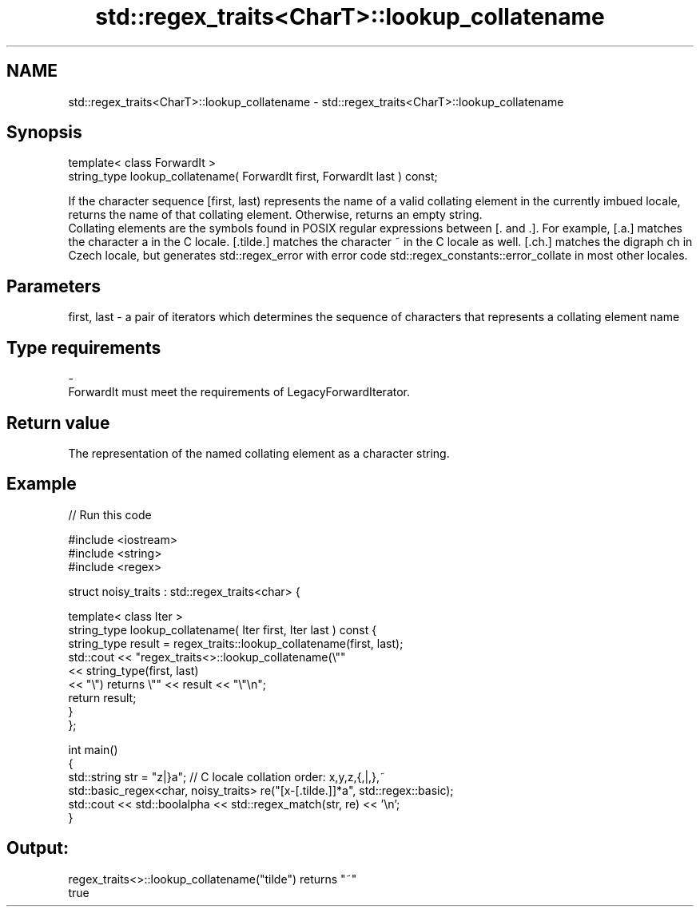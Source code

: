 .TH std::regex_traits<CharT>::lookup_collatename 3 "2020.03.24" "http://cppreference.com" "C++ Standard Libary"
.SH NAME
std::regex_traits<CharT>::lookup_collatename \- std::regex_traits<CharT>::lookup_collatename

.SH Synopsis

  template< class ForwardIt >
  string_type lookup_collatename( ForwardIt first, ForwardIt last ) const;

  If the character sequence [first, last) represents the name of a valid collating element in the currently imbued locale, returns the name of that collating element. Otherwise, returns an empty string.
  Collating elements are the symbols found in POSIX regular expressions between [. and .]. For example, [.a.] matches the character a in the C locale. [.tilde.] matches the character ~ in the C locale as well. [.ch.] matches the digraph ch in Czech locale, but generates std::regex_error with error code std::regex_constants::error_collate in most other locales.

.SH Parameters


  first, last - a pair of iterators which determines the sequence of characters that represents a collating element name
.SH Type requirements
  -
  ForwardIt must meet the requirements of LegacyForwardIterator.


.SH Return value

  The representation of the named collating element as a character string.

.SH Example

  
// Run this code

    #include <iostream>
    #include <string>
    #include <regex>

    struct noisy_traits : std::regex_traits<char> {

        template< class Iter >
        string_type lookup_collatename( Iter first, Iter last ) const {
            string_type result = regex_traits::lookup_collatename(first, last);
            std::cout << "regex_traits<>::lookup_collatename(\\""
                      << string_type(first, last)
                      << "\\") returns \\"" << result << "\\"\\n";
            return result;
        }
    };

    int main()
    {
        std::string str = "z|}a"; // C locale collation order: x,y,z,{,|,},~
        std::basic_regex<char, noisy_traits> re("[x-[.tilde.]]*a", std::regex::basic);
        std::cout << std::boolalpha << std::regex_match(str, re) << '\\n';
    }

.SH Output:

    regex_traits<>::lookup_collatename("tilde") returns "~"
    true




